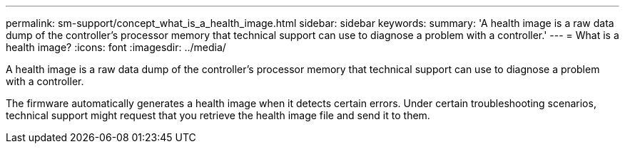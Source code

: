 ---
permalink: sm-support/concept_what_is_a_health_image.html
sidebar: sidebar
keywords: 
summary: 'A health image is a raw data dump of the controller’s processor memory that technical support can use to diagnose a problem with a controller.'
---
= What is a health image?
:icons: font
:imagesdir: ../media/

[.lead]
A health image is a raw data dump of the controller's processor memory that technical support can use to diagnose a problem with a controller.

The firmware automatically generates a health image when it detects certain errors. Under certain troubleshooting scenarios, technical support might request that you retrieve the health image file and send it to them.
